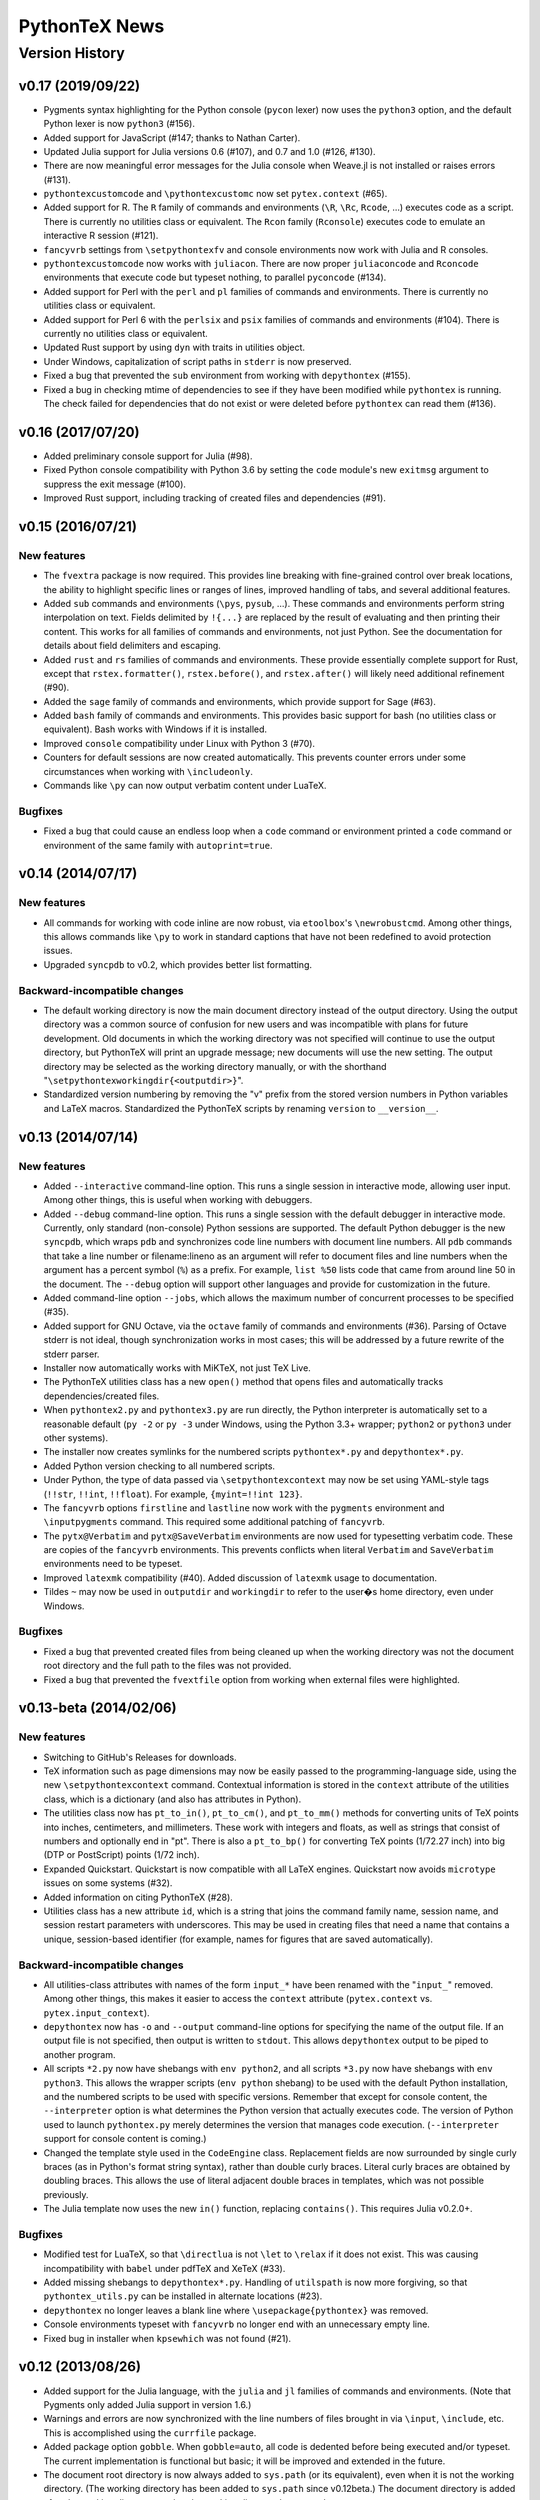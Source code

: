 ==================================================
                  PythonTeX News
==================================================


Version History
===============


v0.17 (2019/09/22)
------------------

*  Pygments syntax highlighting for the Python console (``pycon`` lexer) now
   uses the ``python3`` option, and the default Python lexer is now
   ``python3`` (#156).

*  Added support for JavaScript (#147; thanks to Nathan Carter).

*  Updated Julia support for Julia versions 0.6 (#107), and 0.7 and 1.0 (#126,
   #130).

*  There are now meaningful error messages for the Julia console when Weave.jl
   is not installed or raises errors (#131).

*  ``pythontexcustomcode`` and ``\pythontexcustomc`` now set
   ``pytex.context`` (#65).

*  Added support for R.  The ``R`` family of commands and environments
   (``\R``, ``\Rc``, ``Rcode``, ...) executes code as a script.
   There is currently no utilities class or equivalent.  The ``Rcon`` family
   (``Rconsole``) executes code to emulate an interactive R session (#121).

*  ``fancyvrb`` settings from ``\setpythontexfv`` and console
   environments now work with Julia and R consoles.

*  ``pythontexcustomcode`` now works with ``juliacon``.  There are now proper
   ``juliaconcode`` and ``Rconcode`` environments that execute code but
   typeset nothing, to parallel ``pyconcode`` (#134).

*  Added support for Perl with the ``perl`` and ``pl`` families of commands
   and environments.  There is currently no utilities class or equivalent.

*  Added support for Perl 6 with the ``perlsix`` and ``psix`` families of
   commands and environments (#104).  There is currently no utilities class or
   equivalent.

*  Updated Rust support by using ``dyn`` with traits in utilities object.

*  Under Windows, capitalization of script paths in ``stderr`` is now
   preserved.

*  Fixed a bug that prevented the ``sub`` environment from working with
   ``depythontex`` (#155).

*  Fixed a bug in checking mtime of dependencies to see if they have been
   modified while ``pythontex`` is running.  The check failed for dependencies
   that do not exist or were deleted before ``pythontex`` can read them
   (#136).



v0.16 (2017/07/20)
------------------

*  Added preliminary console support for Julia (#98).

*  Fixed Python console compatibility with Python 3.6 by setting the ``code``
   module's new ``exitmsg`` argument to suppress the exit message (#100).

*  Improved Rust support, including tracking of created files and
   dependencies (#91).



v0.15 (2016/07/21)
------------------

New features
~~~~~~~~~~~~

*  The ``fvextra`` package is now required.  This provides line breaking with
   fine-grained control over break locations, the ability to highlight
   specific lines or ranges of lines, improved handling of tabs, and several
   additional features.

*  Added ``sub`` commands and environments (``\pys``, ``pysub``, ...).  These
   commands and environments perform string interpolation on text.  Fields
   delimited by ``!{...}`` are replaced by the result of evaluating and then
   printing their content.  This works for all families of commands and
   environments, not just Python.  See the documentation for details about
   field delimiters and escaping.

*  Added ``rust`` and ``rs`` families of commands and environments.  These
   provide essentially complete support for Rust, except that
   ``rstex.formatter()``, ``rstex.before()``, and ``rstex.after()`` will
   likely need additional refinement (#90).

*  Added the ``sage`` family of commands and environments, which provide
   support for Sage (#63).

*  Added ``bash`` family of commands and environments.  This provides basic
   support for bash (no utilities class or equivalent).  Bash works with
   Windows if it is installed.

*  Improved ``console`` compatibility under Linux with Python 3 (#70).

*  Counters for default sessions are now created automatically.  This prevents
   counter errors under some circumstances when working with ``\includeonly``.

*  Commands like ``\py`` can now output verbatim content under LuaTeX.

Bugfixes
~~~~~~~~

*  Fixed a bug that could cause an endless loop when a ``code`` command or
   environment printed a ``code`` command or environment of the same family
   with ``autoprint=true``.



v0.14 (2014/07/17)
------------------

New features
~~~~~~~~~~~~

*  All commands for working with code inline are now robust, via
   ``etoolbox``'s ``\newrobustcmd``.  Among other things, this allows
   commands like ``\py`` to work in standard captions that have not been
   redefined to avoid protection issues.
*  Upgraded ``syncpdb`` to v0.2, which provides better list formatting.

Backward-incompatible changes
~~~~~~~~~~~~~~~~~~~~~~~~~~~~~

*  The default working directory is now the main document directory instead
   of the output directory.  Using the output directory was a common source
   of confusion for new users and was incompatible with plans for future
   development.  Old documents in which the working directory was not
   specified will continue to use the output directory, but PythonTeX will
   print an upgrade message; new documents will use the new setting.  The
   output directory may be selected as the working directory manually, or
   with the shorthand
   "``\setpythontexworkingdir{<outputdir>}``".

*  Standardized version numbering by removing the "v" prefix from the stored
   version numbers in Python variables and LaTeX macros.  Standardized the
   PythonTeX scripts by renaming ``version`` to ``__version__``.



v0.13 (2014/07/14)
------------------

New features
~~~~~~~~~~~~

*  Added ``--interactive`` command-line option. This runs a single
   session in interactive mode, allowing user input. Among other things,
   this is useful when working with debuggers.

*  Added ``--debug`` command-line option. This runs a single session
   with the default debugger in interactive mode. Currently, only
   standard (non-console) Python sessions are supported. The default
   Python debugger is the new ``syncpdb``, which wraps ``pdb`` and
   synchronizes code line numbers with document line numbers. All
   ``pdb`` commands that take a line number or filename:lineno as an
   argument will refer to document files and line numbers when the
   argument has a percent symbol (``%``) as a prefix. For example,
   ``list %50`` lists code that came from around line 50 in the
   document. The ``--debug`` option will support other languages and
   provide for customization in the future.

*  Added command-line option ``--jobs``, which allows the maximum number
   of concurrent processes to be specified (#35).

*  Added support for GNU Octave, via the ``octave`` family of commands
   and environments (#36). Parsing of Octave stderr is not ideal, though
   synchronization works in most cases; this will be addressed by a
   future rewrite of the stderr parser.

*  Installer now automatically works with MiKTeX, not just TeX Live.

*  The PythonTeX utilities class has a new ``open()`` method that opens
   files and automatically tracks dependencies/created files.

*  When ``pythontex2.py`` and ``pythontex3.py`` are run directly, the
   Python interpreter is automatically set to a reasonable default
   (``py -2`` or ``py -3`` under Windows, using the Python 3.3+ wrapper;
   ``python2`` or ``python3`` under other systems).

*  The installer now creates symlinks for the numbered scripts
   ``pythontex*.py`` and ``depythontex*.py``.

*  Added Python version checking to all numbered scripts.

*  Under Python, the type of data passed via ``\setpythontexcontext`` may
   now be set using YAML-style tags (``!!str``, ``!!int``, ``!!float``). For
   example, ``{myint=!!int 123}``.

*  The ``fancyvrb`` options ``firstline`` and ``lastline`` now work with
   the ``pygments`` environment and ``\inputpygments`` command. This required
   some additional patching of ``fancyvrb``.

*  The ``pytx@Verbatim`` and ``pytx@SaveVerbatim`` environments are now
   used for typesetting verbatim code. These are copies of the
   ``fancyvrb`` environments. This prevents conflicts when literal
   ``Verbatim`` and ``SaveVerbatim`` environments need to be typeset.

*  Improved ``latexmk`` compatibility (#40). Added discussion of
   ``latexmk`` usage to documentation.

*  Tildes ``~`` may now be used in ``outputdir`` and ``workingdir`` to
   refer to the user�s home directory, even under Windows.

Bugfixes
~~~~~~~~

*  Fixed a bug that prevented created files from being cleaned up when
   the working directory was not the document root directory and the
   full path to the files was not provided.

*  Fixed a bug that prevented the ``fvextfile`` option from working when
   external files were highlighted.



v0.13-beta (2014/02/06)
-----------------------

New features
~~~~~~~~~~~~

*  Switching to GitHub's Releases for downloads.

*  TeX information such as page dimensions may now be easily passed to the
   programming-language side, using the new ``\setpythontexcontext`` command.
   Contextual information is stored in the ``context`` attribute of the
   utilities class, which is a dictionary (and also has attributes in Python).

*  The utilities class now has ``pt_to_in()``, ``pt_to_cm()``, and
   ``pt_to_mm()`` methods for converting units of TeX points into inches,
   centimeters, and millimeters.  These work with integers and floats, as
   well as strings that consist of numbers and optionally end in "pt".  There
   is also a ``pt_to_bp()`` for converting TeX points (1/72.27 inch) into big
   (DTP or PostScript) points (1/72 inch).

*  Expanded Quickstart.  Quickstart is now compatible with all LaTeX engines.
   Quickstart now avoids ``microtype`` issues on some systems (#32).

*  Added information on citing PythonTeX (#28).

*  Utilities class has a new attribute ``id``, which is a string that joins
   the command family name, session name, and session restart parameters with
   underscores.  This may be used in creating files that need a name that
   contains a unique, session-based identifier (for example, names for
   figures that are saved automatically).

Backward-incompatible changes
~~~~~~~~~~~~~~~~~~~~~~~~~~~~~

*  All utilities-class attributes with names of the form ``input_*`` have
   been renamed with the "``input_``" removed.  Among other things, this
   makes it easier to access the ``context`` attribute (``pytex.context``
   vs. ``pytex.input_context``).

*  ``depythontex`` now has ``-o`` and ``--output`` command-line options for
   specifying the name of the output file.  If an output file is not
   specified, then output is written to ``stdout``.  This allows
   ``depythontex`` output to be piped to another program.

*  All scripts ``*2.py`` now have shebangs with ``env python2``, and all
   scripts ``*3.py`` now have shebangs with ``env python3``.  This allows the
   wrapper scripts (``env python`` shebang) to be used with the default
   Python installation, and the numbered scripts to be used with specific
   versions.  Remember that except for console content, the ``--interpreter``
   option is what determines the Python version that actually executes code.
   The version of Python used to launch ``pythontex.py`` merely determines
   the version that manages code execution.  (``--interpreter`` support for
   console content is coming.)

*  Changed the template style used in the ``CodeEngine`` class.  Replacement
   fields are now surrounded by single curly braces (as in Python's format
   string syntax), rather than double curly braces.  Literal curly braces are
   obtained by doubling braces.  This allows the use of literal adjacent
   double braces in templates, which was not possible previously.

*  The Julia template now uses the new ``in()`` function, replacing
   ``contains()``.  This requires Julia v0.2.0+.

Bugfixes
~~~~~~~~

*  Modified test for LuaTeX, so that ``\directlua`` is not ``\let`` to
   ``\relax`` if it does not exist.  This was causing incompatibility with
   ``babel`` under pdfTeX and XeTeX (#33).

*  Added missing shebangs to ``depythontex*.py``.  Handling of ``utilspath``
   is now more forgiving, so that ``pythontex_utils.py`` can be installed in
   alternate locations (#23).

*  ``depythontex`` no longer leaves a blank line where
   ``\usepackage{pythontex}`` was removed.

*  Console environments typeset with ``fancyvrb`` no longer end with an
   unnecessary empty line.

*  Fixed bug in installer when ``kpsewhich`` was not found (#21).



v0.12 (2013/08/26)
------------------

*  Added support for the Julia language, with the ``julia`` and ``jl``
   families of commands and environments.  (Note that Pygments only added
   Julia support in version 1.6.)

*  Warnings and errors are now synchronized with the line numbers of files
   brought in via ``\input``, ``\include``, etc.  This is accomplished using
   the ``currfile`` package.

*  Added package option ``gobble``.  When ``gobble=auto``, all code is
   dedented before being executed and/or typeset.  The current
   implementation is functional but basic; it will be improved and extended
   in the future.

*  The document root directory is now always added to ``sys.path`` (or its
   equivalent), even when it is not the working directory. (The working
   directory has been added to ``sys.path`` since v0.12beta.)  The document
   directory is added after the working directory, so that the working
   directory has precedence.

*  Fixed a bug in ``console`` commands and environments; ``sys.path`` now
   contains the working and document directories, and the working directory
   is now the output directory by default.  This parallels the behavior of
   non-``console`` commands and environments.

*  Added command-line option ``--interpreter`` that allows an interpreter to
   be invoked via a specific command.  This allows, for example, a specific
   version of Python to be invoked.

*  Improved synchronization of stderr in cases when an error is triggered
   far after its origin (for example, an error caused by a multiline string
   that is lacking a closing quote/delimiter, and thus may span several
   chunks of user code).

*  Modified usage of the ``shlex`` module to work around its lack of Unicode
   support in Python versions prior to 2.7.3.

*  Fixed a bug from v0.12beta that prevented ``\inputpygments`` from working
   when ``pygments=true``.

*  Fixed a bug with counters that caused errors when content spanning
   multiple columns was created within a ``tabular`` environment.

*  Added checking for compatible Python versions in ``pythontex.py``.

*  Improved execution of ``*.bat`` and ``*.cmd`` files under Windows.  The
   solution from v0.12beta allowed ``*.bat`` and ``*.cmd`` to be found and
   executed when the extension was not given, but did not give correct
   return codes.


v0.12beta (2013/06/24)
----------------------

*  Merged ``pythontex_types*.py`` into a single replacement
   ``pythontex_engines.py`` compatible with both Python 2 and 3. It is
   now much simpler to add support for additional languages.

*  Added support for the Ruby language as a demonstration of new
   capabilities. The ``ruby`` and ``rb`` families of commands and
   environments may be enabled via the new ``usefamily`` package option.
   Support for additional languages is coming soon. See the new section
   in the documentation on support for other languages for more
   information.

*  Reimplemented treatment of Pygments content for better efficiency.
   Now a Pygments process only runs if there is content to highlight.
   Eliminated redundant highlighting of unmodified code.

*  Improved treatment of dependencies. If a dependency is modified
   (``os.path.getmtime()``) after the current PythonTeX run starts, then
   code that depends on it will be re-executed the next time PythonTeX
   runs. A message is also issued to indicate that this is the case.

*  The utilities class now has ``before()`` and ``after()`` methods that
   are called immediately before and after user code. These may be
   redefined to customize output. For example, LaTeX commands could be
   printed before and after user code; stdout could be redirected to
   ``StringIO`` for further processing; or matplotlib figures could be
   automatically detected, saved, and included in the document.

*  Added explanation of how to track dependencies and created files
   automatically, and how to include matplotlib figures automatically,
   to the documentation for the PythonTeX utilities class.

*  Created a new system for parsing and synchronizing stderr.

   -  Exceptions that do not reference a line number in user code (such
      as those from ``warnings.warn()`` in a module) are now traced back
      to a single command or environment. Previously no synchronization
      was attempted. This is accomplished by writing delimiters to
      stderr before executing the code from each command/environment.

   -  Exceptions that do reference a line in user code are more
      efficiently synchronized with a document line number. This is
      accomplished by careful record keeping as each script is
      assembled. Line number synchronization no longer involves parsing
      the script that was executed.

   -  Improved and generalized parsing of stderr, in preparation for
      supporting additional languages. Exceptions that cannot be
      identified as errors or warnings are treated based on
      ``Popen.returncode``.

*  Created a new system for ``console`` content.

   -  There are now separate families of ``console`` commands and
      environments. No Pygments or ``fancyvrb`` settings are shared with
      the non-``console`` families, as was previously the case. There
      is a new family of commands and environments based on ``pycon``,
      including the ``\pycon`` command (inline reference to console variable),
      ``pyconsole`` environment (same as the old one), ``\pyconc`` and
      ``pyconcode`` (execute only), and ``\pyconv`` and ``pyconverbatim``
      (typeset only). There are equivalent families based on
      ``pylabcon`` and ``sympycon``.

   -  Each console session now runs in its own process and is cached
      individually. Console output is now cached so that changing
      Pygments settings no longer requires re-execution.

   -  Unicode is now supported under Python 2.

   -  The new package option ``pyconfuture`` allows automatic imports
      from ``__future__`` for ``console`` families under Python 2,
      paralleling the ``pyfuture`` option.

   -  Any errors or warnings caused by code that is not typeset
      (``code`` command and environment, startup code) are reported in
      the run summary. This ensures that such code does not create
      mischief.

   -  ``customcode`` is now supported for ``console`` content.

*  Better support for ``latexmk`` and similar build tools. PythonTeX
   creates a file of macros (``*.pytxmcr``) that is always included in a
   document, and thus can be automatically detected and tracked by
   ``latexmk``. This file now contains the time at which PythonTeX last
   created files. When new files are created, the macro file will have a
   new hash, triggering another document compile.

*  Improved the way in which the PythonTeX ``outputdir`` is added to the
   graphics path. This had been done with ``\graphicspath``, but that
   overwrites any graphics path previously specified by the user. Now the
   ``outputdir`` is appended to any pre-existing path.

*  Added the ``depythontex`` option ``--graphicspath``. This adds the
   ``outputdir`` to the graphics path of the ``depythontex`` document.

*  The installer now provides more options for installation locations.
   It will now create missing directories if desired.

*  The working directory (``workingdir``) is now appended to
   ``sys.path``, so that code there may be imported.

*  Under Windows, ``subprocess.Popen()`` is now invoked with
   ``shell=True`` if ``shell=False`` results in a WindowsError. This
   allows commands involving ``*.bat`` and ``*.cmd`` files to be
   executed when the extension is not specified; otherwise, only ``*.exe``
   can be found and run.

*  The path to utils is now found in ``pythontex.py`` via
   ``sys.path[0]`` rather than ``kpsewhich``. This allows the PythonTeX
   scripts to be executed in an arbitrary location; they no longer must
   be installed in a texmf tree where ``kpsewhich`` can find them.

*  Added ``rerun`` value ``never``.

*  At the end of each run, data and macros are only saved if modified,
   improving efficiency.

*  The number of temporary files required by each process was reduced by
   one. All macros for commands like ``\py`` are now returned within
   stdout, rather than in their own file.

*  Fixed a bug with ``\stderrpythontex``; it was defaulting to ``verb``
   rather than ``verbatim`` mode.


v0.11 (2013/04/21)
------------------

* As the first non-beta release, this version adds several features and introduces several changes.  You should read these release notes carefully, since some changes are not backwards-compatible.  Changes are based on a thorough review of all current and planned features.  PythonTeX's capabilities have already grown beyond what was originally intended, and a long list of features still remains to be implemented.  As a result, some changes are needed to ensure consistent syntax and naming in the future.  Insofar as possible, all command names and syntax will be frozen after this release.
* Added the ``pythontex.py`` and ``depythontex.py`` wrapper scripts.  When run, these detect the current version of Python and import the correct PythonTeX code.  It is still possible to run ``pythontex*.py`` and ``depythontex*.py`` directly, but the new wrapper scripts should be used instead for simplicity.  There is now only a single ``pythontex_utils.py``, which works with both Python 2 and Python 3.
* Added the ``beta`` package option.  This makes the current version behave like v0.11beta, for compatibility.  This option is temporary and will probably only be retained for a few releases.
* Backward-incompatible changes (require the ``beta`` option to restore old behavior)

  - The ``pyverb`` environment has been renamed ``pyverbatim``.  The old name was intended to be concise, but promoted confusion with LaTeX's ``\verb`` macro.
  - For ``\printpythontex``, ``\stdoutpythontex``, and ``\stderrpythontex``, the modes ``inlineverb`` and ``v`` have been replaced by ``verb``, and the old mode ``verb`` has been replaced by ``verbatim``.  This brings naming conventions in line with standard LaTeX ``\verb`` and ``verbatim``, avoiding a source of potential confusion.
  - The ``\setpythontexpyglexer``, ``\setpythontexpygopt``, and ``\setpygmentspygopt`` commands now take an optional argument and a mandatory argument, rather than two mandatory arguments.  This creates better uniformity among current and planned settings macros.
  - The ``\setpythontexformatter`` and ``\setpygmentsformatter`` commands have been replaced by the ``\setpythontexprettyprinter`` and ``\setpygmentsprettyprinter`` commands.  This anticipates possible upcoming features.  It also avoids potential confusion with Pygments's formatters and the utilities class's ``formatter()`` method.

* Deprecated (still work, but raise warnings; after a few releases, they will raise errors instead, and after that eventually be removed)

  - The ``rerun`` setting ``all`` was renamed ``always``, in preparation for upcoming features.
  - The ``stderr`` option is replaced by ``makestderr``.  The ``print``/``stdout`` option is replaced by ``debug``.  These are intended to prevent confusion with future features.
  - The ``fixlr`` option is deprecated.  It was originally introduced to deal with some of SymPy's LaTeX formatting, which has since changed.
  - The utilities class method ``init_sympy_latex()`` is deprecated.  The ``sympy_latex()`` and ``set_sympy_latex()`` methods now automatically initialize themselves on first use.

* Added ``autostdout`` package option and ``\setpythontexautostdout``, to complement ``autoprint``.  Added ``prettyprinter`` and ``prettyprintinline`` package options to complement new settings commands.
* Added quickstart guide.
* Installer now installs gallery and quickstart files, if present.


v0.11beta (2013/02/17)
----------------------

* Commands like ``\py`` can now bring in any valid LaTeX code, including verbatim content, under the pdfTeX and XeTeX engines.  Verbatim content was not allowed previously.  LuaTeX cannot bring in verbatim, due to a known bug.
* Added package option ``depythontex`` and scripts ``depythontex*.py``.  These allow a PythonTeX document to be converted into a pure LaTeX document, with no Python dependency.  The package option creates an auxiliary file with extension ``.depytx``.  The ``depythontex*.py`` scripts take this auxiliary file and the original LaTeX document, and combine the two to produce a new document that does not rely on the PythonTeX package.  All PythonTeX commands and environments are replaced by their output.   All Python-generated content is substituted directly into the document.  By default, all typeset code is wrapped in ``\verb`` and ``verbatim``, but ``depythontex*.py`` has a ``--listing`` option that allows ``fancyvrb``, ``listings``, ``minted``, or ``pythontex`` to be used instead.
* The current PythonTeX version is now saved in the ``.pytxcode``.  If this does not match the version of the PythonTeX scripts, a warning is issued.  This makes it easier to determine errors due to version mismatches.
* Fixed an incompatibility with the latest release of ``xstring`` (version 1.7, 2013/01/13).
* Fixed a bug in the ``console`` environment that could cause problems when switching from Pygments highlighting to ``fancyvrb`` when using the ``fvextfile`` option.  Fixed a bug introduced in the v0.10beta series that prevented the ``console`` environment from working with ``fancyvrb``.
* Fixed a bug with PythonTeX verbatim commands and environments that use Pygments.  The verbatim commands and environments were incorrectly treated as if they had the attributes of executed code in the v0.10beta series.
* Fixed a bug from the v0.10beta series that sometimes prevented imports from ``__future__`` from working when there were multiple sessions.
* Fixed a bug related to hashing dependencies' mtime under Python 3.


v0.10beta2 (2013/01/23)
-----------------------

* Improved ``pythontex*.py``'s handling of the name of the file being processed.  A warning is no longer raised if the name is given with an extension; extensions are now processed (stripped) automatically.  The filename may now contain a path to the file, so you need not run ``pythontex*.py`` from within the document's directory.
* Added command-line option ``--verbose`` for more verbose output.  Currently, this prints a list of all processes that are launched.
* Fixed a bug that could crash ``pythontex*.py`` when the package option ``pygments=false``.
* Added documentation about ``autoprint`` behavior in the preamble.  Summary:  ``code`` commands and environments are allowed in the preamble as of v0.10beta.  ``autoprint`` only applies to the body of the document, because nothing can be typeset in the preamble.  Content printed in the preamble can be brought in by explicitly using ``\printpythontex``, but this should be used with great care.
* Revised ``\stdoutpythontex`` and ``\printpythontex`` so that they work in the preamble.  Again, this should be used with great care if at all.
* Revised treatment of any content that custom code attempts to print.  Custom code is not allowed to print to the document (see documentation).  If custom code attempts to print, a warning is raised, and the printed content is included in the ``pythontex*.py`` run summary.
* One-line entries in stderr, such as those produced by Python's ``warnings.warn()``, were not previously parsed because they are of the form ``:<linenumber>:`` rather than ``line <linenumber>``.  These are now parsed and synchronized with the document.  They are also correctly parsed for inclusion in the document via ``\stderrpythontex``.
* If the package option ``stderrfilename`` is changed, all sessions that produced errors or warnings are now re-executed automatically, so that their stderr content is properly updated with the new filename.


v0.10beta (2013/01/09)
----------------------

* Backward-incompatible: Redid treatment of command-line options for
  ``pythontex*.py``, using Python's ``argparse`` module.  Run
  ``pythontex*.py`` with option ``-h`` to see new command line options.
* Deprecated: ``\setpythontexcustomcode`` is deprecated in favor of the
  ``\pythontexcustomc`` command and ``pythontexcustomcode``
  environment.  These allow entry of pure code, unlike
  ``\setpythontexcustomcode``.  These also allow custom code to be
  added to the beginning or end of a session, via an optional argument.
  Improved treatment of errors and warnings associated with custom
  code.
* The summary of errors and warnings now correctly differentiates
  errors and warnings produced by user code, rather than treating all
  of them as errors.  By default, ``pythontex*.py`` now returns an
  exit code of 1 if there were errors.
* The PythonTeX utilities class now allows external file dependencies
  to be specified via ``pytex.add_dependencies()``, so that sessions
  are automatically re-executed when external dependencies are
  modified (modification is determined via either hash or mtime; this
  is governed by the new ``hashdependencies`` option).
* The PythonTeX utilities class now allows created files to be
  specified via ``pytex.add_created()``, so that created files may be
  automatically cleaned up (deleted) when the code that created them
  is modified (for example, name change for a saved plot).
* Added the following package options.

  - ``stdout`` (or ``print``): Allows input of stdout to be disabled.
    Useful for debugging.
  - ``runall``: Executes everything.  Useful when code depends on
    external data.
  - ``rerun``: Determines when code is re-executed.  Code may be set
    to always run (same as ``runall`` option), or only run when it is
    modified or when it produces errors or warnings.  By default,
    code is always re-executed if there are errors or modifications,
    but not re-executed if there are warnings.
  - ``hashdependencies``: Determines whether external dependencies
    (data, external code files highlighted with Pygments, etc.) are
    checked for modification via hashing or modification time.
    Modification time is default for performance reasons.

* Added the following new command line options.  The options that are
  equivalent to package options are overridden by the package options
  when present.

  - ``--error-exit-code``:  Determines whether an exit code of 1 is
    returned if there were errors.  On by default, but can be turned
    off since it is undesirable when working with some editors.
  - ``--runall``: Equivalent to new package option.
  - ``--rerun``:  Equivalent to new package option.
  - ``--hashdependencies``:  Equivalent to new package option.

* Modified the ``fixlr`` option, so that it only patches commands if
  they have not already been patched (avoids package conflicts).
* Added ``\setpythontexautoprint`` command for toggling autoprint
  on/off within the body of the document.
* Installer now attempts to create symlinks under OS X and Linux with
  TeX Live, and under OS X with MacPorts Tex Live.
* Performed compatibility testing under lualatex and xelatex
  (previously, had only tested with pdflatex).  Added documentation
  for using these TeX engines; at most, slightly different preambles
  are needed.  Modified the PythonTeX gallery to support all three
  engines.
* Code commands and environments may now be used in the preamble.
  This, combined with the new treatment of custom code, allows
  PythonTeX to be used in creating LaTeX packages.
* Added documentation for using PythonTeX in LaTeX programming.
* Fixed a bug that sometimes caused incorrect line numbers with
  ``stderr`` content.  Improved processing of stderr.
* Fixed a bug in automatic detection of pre-existing listings
  environment.
* Improved the detection of imports from ``__future__``.  Detection
  should now be stricter, faster, and more accurate.


v0.9beta3 (2012/07/17)
----------------------

*  Added Unicode support, which required the Python code to be split into
   one set for Python 2 and another set for Python 3.  This will require
   any old installation to be completely removed, and a new installation
   created from scratch.
*  Refactoring of Python code.  Documents should automatically re-execute
   all code after updating to the new version.  Otherwise, you should delete
   the PythonTeX directory and run PythonTeX.
*  Improved installation script.
*  Added package options:  ``pyfuture``, ``stderr``, ``upquote``,
   ``pyglexer``, ``pyginline``.  Renamed the ``pygextfile`` option to
   ``fvextfile``.
*  Added custom code and workingdir commands.
*  Added the ``console`` environment and associated options.
*  Rewrote ``pythontex_utils*.py``, creating a new, context-aware interface to
   SymPy's LatexPrinter class.
*  Content brought in via macros no longer uses labels.  Rather, long defs
   are used, which allows line breaks.
*  Pygments highlighting is now default for PythonTeX commands and environments.


v0.9beta2 (2012/05/09)
----------------------

*  Changed Python output extension to ``.stdout``.


v0.9beta (2012/04/27)
---------------------

*  Initial public beta release.
